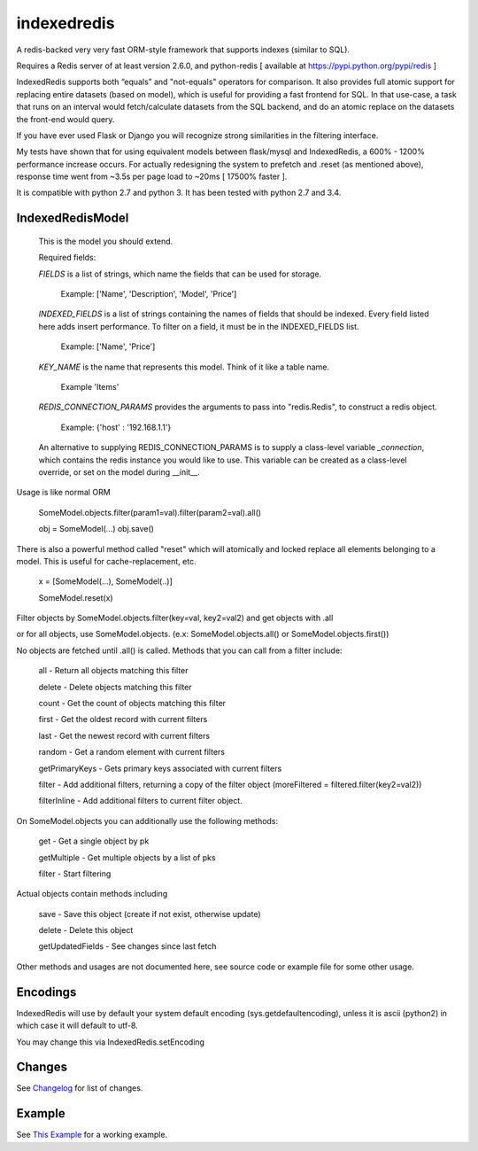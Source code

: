 indexedredis
============

A redis-backed very very fast ORM-style framework that supports indexes (similar to SQL).

Requires a Redis server of at least version 2.6.0, and python-redis [ available at https://pypi.python.org/pypi/redis ]

IndexedRedis supports both “equals” and "not-equals" operators for comparison. It also provides full atomic support for replacing entire datasets (based on model), which is useful for providing a fast frontend for SQL. In that use-case, a task that runs on an interval would fetch/calculate datasets from the SQL backend, and do an atomic replace on the datasets the front-end would query.

If you have ever used Flask or Django you will recognize strong similarities in the filtering interface. 

My tests have shown that for using equivalent models between flask/mysql and IndexedRedis, a 600% - 1200% performance increase occurs. For actually redesigning the system to prefetch and .reset (as mentioned above), response time went from ~3.5s per page load to ~20ms [ 17500% faster ].

It is compatible with python 2.7 and python 3. It has been tested with python 2.7 and 3.4.


IndexedRedisModel
-----------------

	This is the model you should extend.

	Required fields:

	*FIELDS* is a list of strings, which name the fields that can be used for storage.

		 Example: ['Name', 'Description', 'Model', 'Price']

	*INDEXED_FIELDS* is a list of strings containing the names of fields that should be indexed. Every field listed here adds insert performance. To filter on a field, it must be in the INDEXED_FIELDS list.

		 Example: ['Name', 'Price']

	*KEY_NAME* is the name that represents this model. Think of it like a table name.

		 Example 'Items'

	*REDIS_CONNECTION_PARAMS* provides the arguments to pass into "redis.Redis", to construct a redis object.

		 Example: {'host' : '192.168.1.1'}

	An alternative to supplying REDIS_CONNECTION_PARAMS is to supply a class-level variable `_connection`, which contains the redis instance you would like to use. This variable can be created as a class-level override, or set on the model during __init__. 


Usage is like normal ORM

	SomeModel.objects.filter(param1=val).filter(param2=val).all()

	obj = SomeModel(...)
	obj.save()

There is also a powerful method called "reset" which will atomically and locked replace all elements belonging to a model. This is useful for cache-replacement, etc.

	x = [SomeModel(...), SomeModel(..)]

	SomeModel.reset(x)


Filter objects by SomeModel.objects.filter(key=val, key2=val2) and get objects with .all

or for all objects, use SomeModel.objects. (e.x: SomeModel.objects.all() or SomeModel.objects.first())

No objects are fetched until .all() is called. Methods that you can call from a filter include:

	all    - Return all objects matching this filter

	delete - Delete objects matching this filter

	count  - Get the count of objects matching this filter

	first  - Get the oldest record with current filters

	last   - Get the newest record with current filters

	random - Get a random element with current filters

	getPrimaryKeys - Gets primary keys associated with current filters

	filter - Add additional filters, returning a copy of the filter object (moreFiltered = filtered.filter(key2=val2))

	filterInline - Add additional filters to current filter object. 


On SomeModel.objects you can additionally use the following methods:

	get - Get a single object by pk

	getMultiple - Get multiple objects by a list of pks

	filter - Start filtering


Actual objects contain methods including

	save   - Save this object (create if not exist, otherwise update)

	delete - Delete this object

	getUpdatedFields - See changes since last fetch


Other methods and usages are not documented here, see source code or example file for some other usage.


Encodings
---------

IndexedRedis will use by default your system default encoding (sys.getdefaultencoding), unless it is ascii (python2) in which case it will default to utf-8.

You may change this via IndexedRedis.setEncoding

Changes
-------

See `Changelog <https:////raw.githubusercontent.com/kata198/indexedredis/master/Changelog>`_ for list of changes.

Example
-------

See `This Example <https:////raw.githubusercontent.com/kata198/indexedredis/master/test.py>`_ for a working example.

